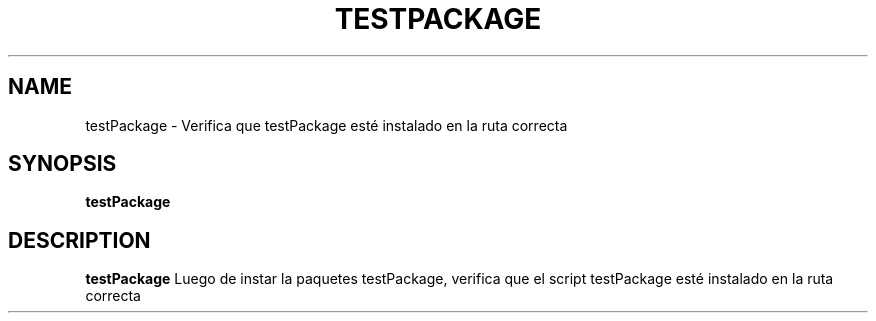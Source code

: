 .TH TESTPACKAGE 1
.SH NAME
testPackage \- Verifica que testPackage esté instalado en la ruta correcta
.SH SYNOPSIS
.B testPackage
.SH DESCRIPTION
.B testPackage
Luego de instar la paquetes testPackage, verifica 
que el script testPackage esté instalado en la ruta 
correcta
